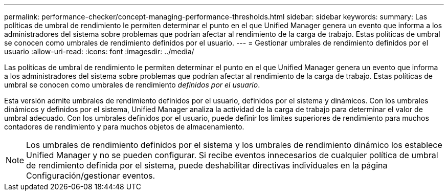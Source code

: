 ---
permalink: performance-checker/concept-managing-performance-thresholds.html 
sidebar: sidebar 
keywords:  
summary: Las políticas de umbral de rendimiento le permiten determinar el punto en el que Unified Manager genera un evento que informa a los administradores del sistema sobre problemas que podrían afectar al rendimiento de la carga de trabajo. Estas políticas de umbral se conocen como umbrales de rendimiento definidos por el usuario. 
---
= Gestionar umbrales de rendimiento definidos por el usuario
:allow-uri-read: 
:icons: font
:imagesdir: ../media/


[role="lead"]
Las políticas de umbral de rendimiento le permiten determinar el punto en el que Unified Manager genera un evento que informa a los administradores del sistema sobre problemas que podrían afectar al rendimiento de la carga de trabajo. Estas políticas de umbral se conocen como umbrales de rendimiento _definidos por el usuario_.

Esta versión admite umbrales de rendimiento definidos por el usuario, definidos por el sistema y dinámicos. Con los umbrales dinámicos y definidos por el sistema, Unified Manager analiza la actividad de la carga de trabajo para determinar el valor de umbral adecuado. Con los umbrales definidos por el usuario, puede definir los límites superiores de rendimiento para muchos contadores de rendimiento y para muchos objetos de almacenamiento.

[NOTE]
====
Los umbrales de rendimiento definidos por el sistema y los umbrales de rendimiento dinámico los establece Unified Manager y no se pueden configurar. Si recibe eventos innecesarios de cualquier política de umbral de rendimiento definida por el sistema, puede deshabilitar directivas individuales en la página Configuración/gestionar eventos.

====